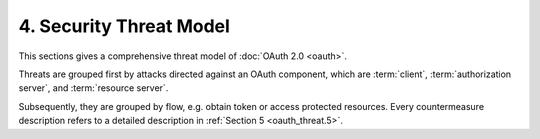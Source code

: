 4.  Security Threat Model
====================================

This sections gives a comprehensive threat model of :doc:`OAuth 2.0 <oauth>`.

Threats are grouped first by attacks directed against an OAuth component, 
which are :term:`client`, :term:`authorization server`, and :term:`resource server`.  

Subsequently, they are grouped by flow, e.g. obtain token or access protected resources.  
Every countermeasure description refers to a detailed description in :ref:`Section 5 <oauth_threat.5>`.


